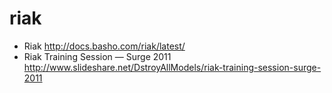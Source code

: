 * riak
  - Riak http://docs.basho.com/riak/latest/
  - Riak Training Session — Surge 2011 http://www.slideshare.net/DstroyAllModels/riak-training-session-surge-2011


